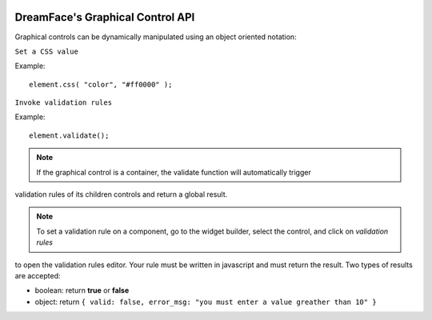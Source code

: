 .. image:: http://www.dreamface-interactive.com/img/dreamface-interactive.png

DreamFace's Graphical Control API
=================================

Graphical controls can be dynamically manipulated using an object oriented notation:

``Set a CSS value``

.. js:function:: css( property, value )

   :param string property: The message to display.
   :returns: void.
    
Example:
::
	element.css( "color", "#ff0000" );
	

``Invoke validation rules``

.. js:function:: validate()

   :returns: the validation result.
    
Example:
::
	element.validate();

.. note:: If the graphical control is a container, the validate function will automatically trigger
validation rules of its children controls and return a global result.

.. note:: To set a validation rule on a component, go to the widget builder, select the control, and click on *validation rules*
to open the validation rules editor. Your rule must be written in javascript and must return the result. Two types of results are
accepted:

* boolean: return **true** or **false**
* object: return ``{ valid: false, error_msg: "you must enter a value greather than 10" }``

